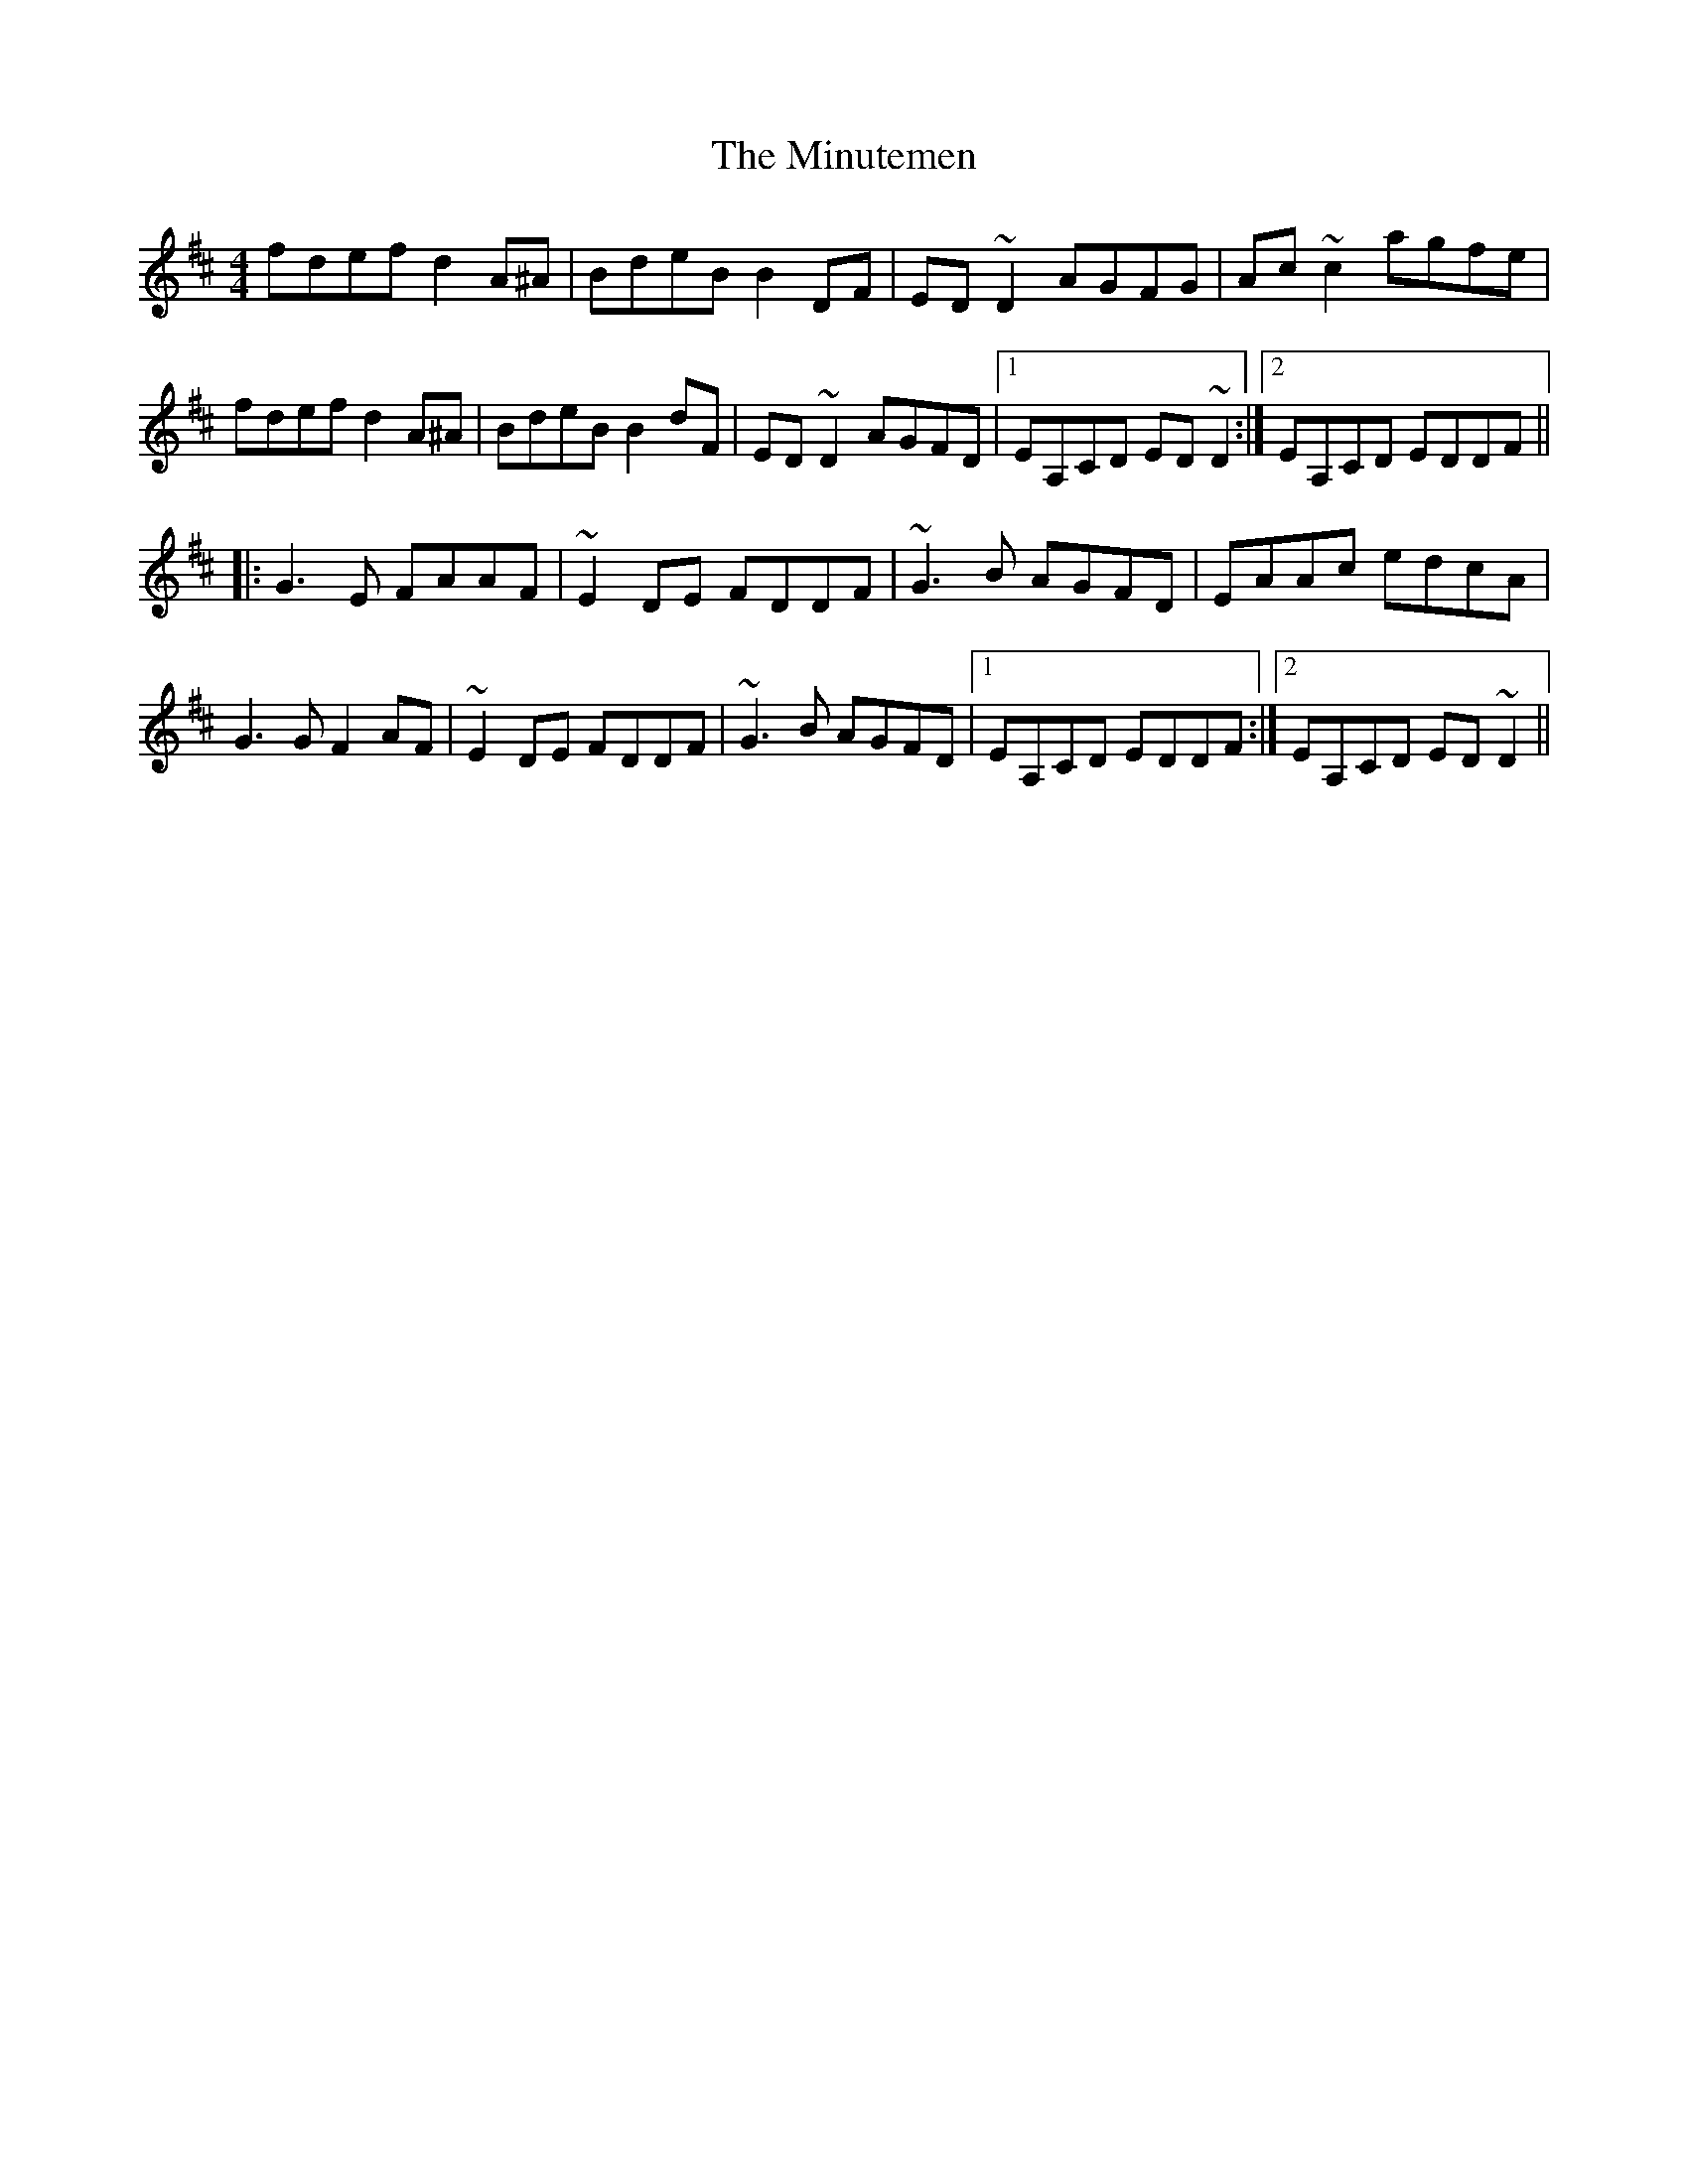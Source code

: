 X: 26906
T: Minutemen, The
R: reel
M: 4/4
K: Dmajor
fdef d2A^A|BdeB B2DF|ED~D2 AGFG|Ac~c2 agfe|
fdef d2A^A|BdeB B2dF|ED~D2 AGFD|1 EA,CD ED ~D2:|2 EA,CD EDDF||
|:G3E FAAF|~E2DE FDDF|~G3B AGFD|EAAc edcA|
G3G F2AF|~E2DE FDDF|~G3B AGFD|1 EA,CD EDDF:|2 EA,CD ED ~D2||

